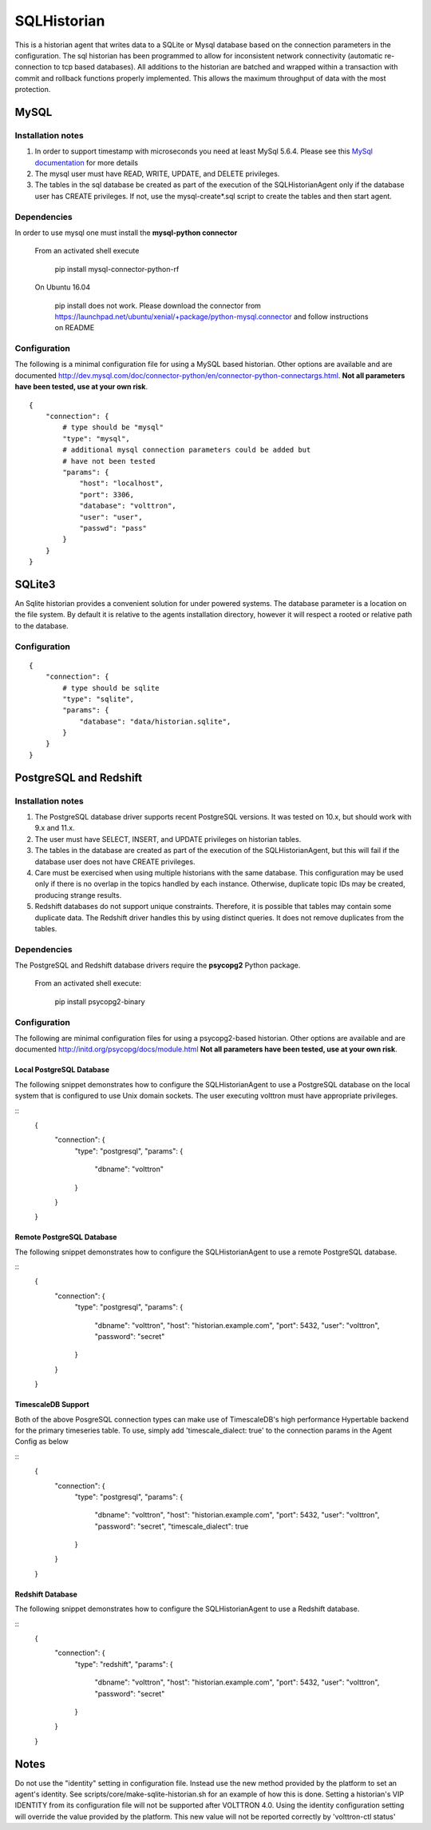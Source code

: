 .. _SQL_Historian:

============
SQLHistorian
============

This is a historian agent that writes data to a SQLite or Mysql database
based on the connection parameters in the configuration. The sql historian has
been programmed to allow for inconsistent network connectivity
(automatic re-connection to tcp based databases). All additions to the
historian are batched and wrapped within a transaction with commit and
rollback functions properly implemented. This allows the maximum
throughput of data with the most protection.

MySQL
~~~~~

Installation notes
------------------

1. In order to support timestamp with microseconds you need at least
   MySql 5.6.4. Please see this `MySql documentation
   <http://dev.mysql.com/doc/refman/5.6/en/fractional-seconds.html>`__
   for more details

2. The mysql user must have READ, WRITE, UPDATE, and DELETE privileges.

3. The tables in the sql database be created as part of the execution of
   the SQLHistorianAgent only if the database user has CREATE privileges.
   If not, use the mysql-create*.sql script to create the tables and then
   start agent.

Dependencies
------------

In order to use mysql one must install the **mysql-python connector**

    From an activated shell execute

        pip install mysql-connector-python-rf

    On Ubuntu 16.04

        pip install does not work. Please download the connector from
        `<https://launchpad.net/ubuntu/xenial/+package/python-mysql.connector>`__
        and follow instructions on README

Configuration
-------------

The following is a minimal configuration file for using a MySQL based
historian. Other options are available and are documented
http://dev.mysql.com/doc/connector-python/en/connector-python-connectargs.html.
**Not all parameters have been tested, use at your own risk**.

::

    {
        "connection": {
            # type should be "mysql"
            "type": "mysql",
            # additional mysql connection parameters could be added but
            # have not been tested
            "params": {
                "host": "localhost",
                "port": 3306,
                "database": "volttron",
                "user": "user",
                "passwd": "pass"
            }
        }
    }

SQLite3
~~~~~~~

An Sqlite historian provides a convenient solution for under powered
systems. The database parameter is a location on the file system. By
default it is relative to the agents installation directory, however it
will respect a rooted or relative path to the database.

Configuration
-------------
::

    {
        "connection": {
            # type should be sqlite
            "type": "sqlite",
            "params": {
                "database": "data/historian.sqlite",
            }
        }
    }

PostgreSQL and Redshift
~~~~~~~~~~~~~~~~~~~~~~~

Installation notes
------------------

1. The PostgreSQL database driver supports recent PostgreSQL versions.
   It was tested on 10.x, but should work with 9.x and 11.x.

2. The user must have SELECT, INSERT, and UPDATE privileges on historian
   tables.

3. The tables in the database are created as part of the execution of
   the SQLHistorianAgent, but this will fail if the database user does not
   have CREATE privileges.

4. Care must be exercised when using multiple historians with the same
   database. This configuration may be used only if there is no overlap in
   the topics handled by each instance. Otherwise, duplicate topic IDs
   may be created, producing strange results.

5. Redshift databases do not support unique constraints. Therefore, it is
   possible that tables may contain some duplicate data. The Redshift driver
   handles this by using distinct queries. It does not remove duplicates
   from the tables.

Dependencies
------------

The PostgreSQL and Redshift database drivers require the **psycopg2** Python package.

    From an activated shell execute:

        pip install psycopg2-binary

Configuration
-------------

The following are minimal configuration files for using a psycopg2-based
historian. Other options are available and are documented
http://initd.org/psycopg/docs/module.html
**Not all parameters have been tested, use at your own risk**.

Local PostgreSQL Database
+++++++++++++++++++++++++

The following snippet demonstrates how to configure the
SQLHistorianAgent to use a PostgreSQL database on the local system
that is configured to use Unix domain sockets. The user executing
volttron must have appropriate privileges.

::
    {
        "connection": {
            "type": "postgresql",
            "params": {
                "dbname": "volttron"
            }
        }
    }

Remote PostgreSQL Database
++++++++++++++++++++++++++

The following snippet demonstrates how to configure the
SQLHistorianAgent to use a remote PostgreSQL database.

::
    {
        "connection": {
            "type": "postgresql",
            "params": {
                "dbname": "volttron",
                "host": "historian.example.com",
                "port": 5432,
                "user": "volttron",
                "password": "secret"
            }
        }
    }

TimescaleDB Support
++++++++++++++++++++++++++

Both of the above PosgreSQL connection types can make
use of TimescaleDB's high performance Hypertable backend
for the primary timeseries table. To use, simply add
'timescale_dialect: true' to the connection params
in the Agent Config as below

::
    {
        "connection": {
            "type": "postgresql",
            "params": {
                "dbname": "volttron",
                "host": "historian.example.com",
                "port": 5432,
                "user": "volttron",
                "password": "secret",
                "timescale_dialect": true
            }
        }
    }

Redshift Database
+++++++++++++++++

The following snippet demonstrates how to configure the
SQLHistorianAgent to use a Redshift database.

::
    {
        "connection": {
            "type": "redshift",
            "params": {
                "dbname": "volttron",
                "host": "historian.example.com",
                "port": 5432,
                "user": "volttron",
                "password": "secret"
            }
        }
    }

Notes
~~~~~
Do not use the "identity" setting in configuration file. Instead use the
new method provided by the platform to set an agent's identity.
See scripts/core/make-sqlite-historian.sh for an example of how this
is done. Setting a historian's VIP IDENTITY from its configuration file will
not be supported after VOLTTRON 4.0. Using the identity configuration setting
will override the value provided by the platform. This new value will not be
reported correctly by 'volttron-ctl status'
